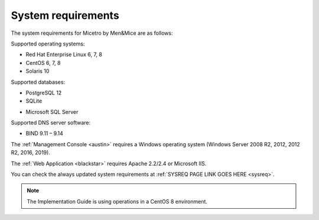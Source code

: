 .. _sysreq:

System requirements
===================

The system requirements for Micetro by Men&Mice are as follows:

Supported operating systems:

* Red Hat Enterprise Linux 6, 7, 8
* CentOS 6, 7, 8
* Solaris 10

Supported databases:

* PostgreSQL 12
* SQLite
+ Microsoft SQL Server

Supported DNS server software:

* BIND 9.11 – 9.14

The :ref:`Management Console <austin>` requires a Windows operating system (Windows Server 2008 R2, 2012, 2012 R2, 2016, 2019).

The :ref:`Web Application <blackstar>` requires Apache 2.2/2.4 or Microsoft IIS.

You can check the always updated system requirements at :ref:`SYSREQ PAGE LINK GOES HERE <sysreq>`.

.. note:: The Implementation Guide is using operations in a CentOS 8 environment.
